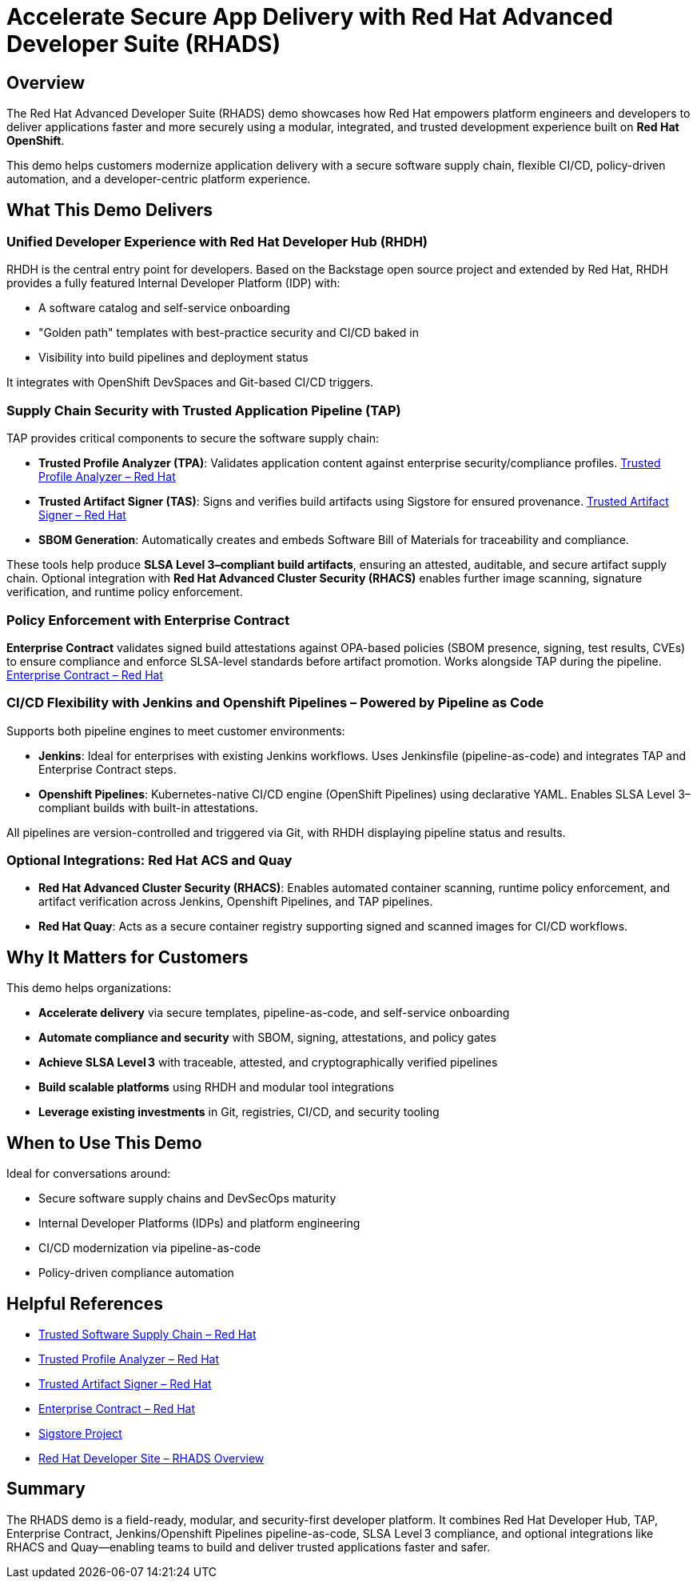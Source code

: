 = Accelerate Secure App Delivery with Red Hat Advanced Developer Suite (RHADS)

== Overview

The Red Hat Advanced Developer Suite (RHADS) demo showcases how Red Hat empowers platform engineers and developers to deliver applications faster and more securely using a modular, integrated, and trusted development experience built on *Red Hat OpenShift*.

This demo helps customers modernize application delivery with a secure software supply chain, flexible CI/CD, policy-driven automation, and a developer-centric platform experience.

== What This Demo Delivers

=== Unified Developer Experience with Red Hat Developer Hub (RHDH)

RHDH is the central entry point for developers. Based on the Backstage open source project and extended by Red Hat, RHDH provides a fully featured Internal Developer Platform (IDP) with:

* A software catalog and self-service onboarding
* "Golden path" templates with best-practice security and CI/CD baked in
* Visibility into build pipelines and deployment status

It integrates with OpenShift DevSpaces and Git-based CI/CD triggers.

=== Supply Chain Security with Trusted Application Pipeline (TAP)

TAP provides critical components to secure the software supply chain:

* *Trusted Profile Analyzer (TPA)*: Validates application content against enterprise security/compliance profiles.
  link:https://developers.redhat.com/products/trusted-profile-analyzer/overview[Trusted Profile Analyzer – Red Hat^]
* *Trusted Artifact Signer (TAS)*: Signs and verifies build artifacts using Sigstore for ensured provenance.
  link:https://developers.redhat.com/products/trusted-artifact-signer/overview[Trusted Artifact Signer – Red Hat^]
* *SBOM Generation*: Automatically creates and embeds Software Bill of Materials for traceability and compliance.

These tools help produce **SLSA Level 3–compliant build artifacts**, ensuring an attested, auditable, and secure artifact supply chain. Optional integration with *Red Hat Advanced Cluster Security (RHACS)* enables further image scanning, signature verification, and runtime policy enforcement.

=== Policy Enforcement with Enterprise Contract

*Enterprise Contract* validates signed build attestations against OPA-based policies (SBOM presence, signing, test results, CVEs) to ensure compliance and enforce SLSA-level standards before artifact promotion. Works alongside TAP during the pipeline.
link:https://docs.redhat.com/en/documentation/red_hat_trusted_application_pipeline/1.0/html-single/managing_compliance_with_enterprise_contract/index.html[Enterprise Contract – Red Hat^]

=== CI/CD Flexibility with Jenkins and Openshift Pipelines – Powered by Pipeline as Code

Supports both pipeline engines to meet customer environments:

* *Jenkins*: Ideal for enterprises with existing Jenkins workflows. Uses Jenkinsfile (pipeline-as-code) and integrates TAP and Enterprise Contract steps.
* *Openshift Pipelines*: Kubernetes-native CI/CD engine (OpenShift Pipelines) using declarative YAML. Enables SLSA Level 3–compliant builds with built-in attestations.

All pipelines are version-controlled and triggered via Git, with RHDH displaying pipeline status and results.

=== Optional Integrations: Red Hat ACS and Quay

* *Red Hat Advanced Cluster Security (RHACS)*: Enables automated container scanning, runtime policy enforcement, and artifact verification across Jenkins, Openshift Pipelines, and TAP pipelines.
* *Red Hat Quay*: Acts as a secure container registry supporting signed and scanned images for CI/CD workflows.

== Why It Matters for Customers

This demo helps organizations:

* *Accelerate delivery* via secure templates, pipeline-as-code, and self-service onboarding
* *Automate compliance and security* with SBOM, signing, attestations, and policy gates
* *Achieve SLSA Level 3* with traceable, attested, and cryptographically verified pipelines
* *Build scalable platforms* using RHDH and modular tool integrations
* *Leverage existing investments* in Git, registries, CI/CD, and security tooling

== When to Use This Demo

Ideal for conversations around:

* Secure software supply chains and DevSecOps maturity
* Internal Developer Platforms (IDPs) and platform engineering
* CI/CD modernization via pipeline-as-code
* Policy-driven compliance automation

== Helpful References

* link:https://www.redhat.com/en/solutions/trusted-software-supply-chain[Trusted Software Supply Chain – Red Hat^]
* link:https://developers.redhat.com/products/trusted-profile-analyzer/overview[Trusted Profile Analyzer – Red Hat^]
* link:https://developers.redhat.com/products/trusted-artifact-signer/overview[Trusted Artifact Signer – Red Hat^]
* link:https://docs.redhat.com/en/documentation/red_hat_trusted_application_pipeline/1.0/html-single/managing_compliance_with_enterprise_contract/index.html[Enterprise Contract – Red Hat^]
* link:https://www.sigstore.dev/[Sigstore Project^]
* link:https://developers.redhat.com/products/advanced-developer-suite[Red Hat Developer Site – RHADS Overview^]

== Summary

The RHADS demo is a field-ready, modular, and security-first developer platform. It combines Red Hat Developer Hub, TAP, Enterprise Contract, Jenkins/Openshift Pipelines pipeline-as-code, SLSA Level 3 compliance, and optional integrations like RHACS and Quay—enabling teams to build and deliver trusted applications faster and safer.
